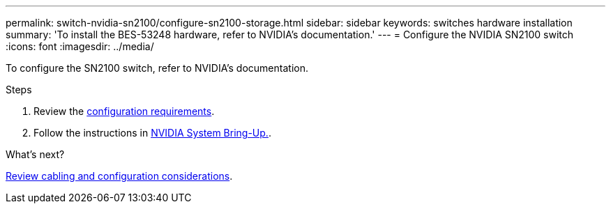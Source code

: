 ---
permalink: switch-nvidia-sn2100/configure-sn2100-storage.html
sidebar: sidebar
keywords: switches hardware installation
summary: 'To install the BES-53248 hardware, refer to NVIDIA’s documentation.'
---
= Configure the NVIDIA SN2100 switch
:icons: font
:imagesdir: ../media/

[.lead]
To configure the SN2100 switch, refer to NVIDIA’s documentation.

.Steps

. Review the link:configure-reqs-sn2100-storage.html[configuration requirements].
. Follow the instructions in https://docs.nvidia.com/networking/display/sn2000pub/System+Bring-Up[NVIDIA System Bring-Up.^].

.What's next?

link:cabling-considerations-sn2100-storage.html[Review cabling and configuration considerations].